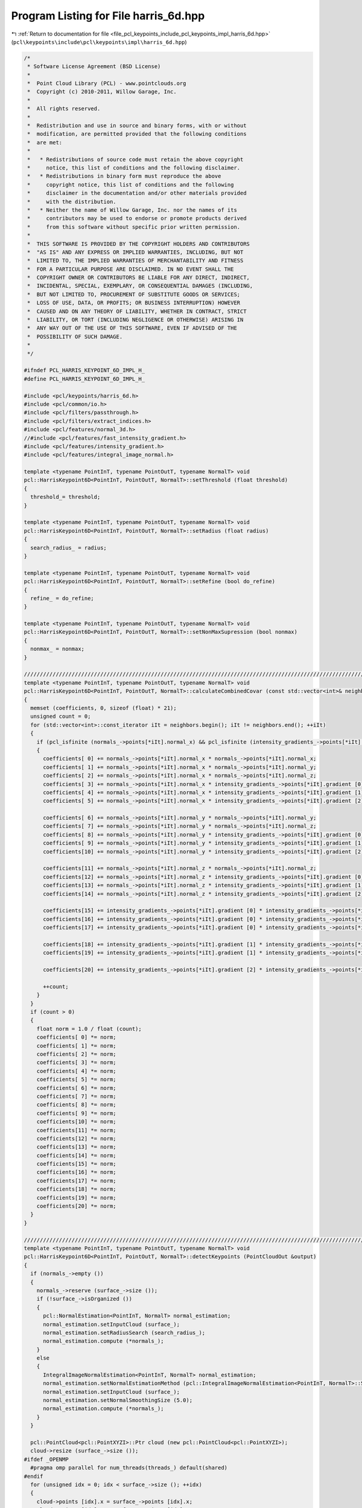 
.. _program_listing_file_pcl_keypoints_include_pcl_keypoints_impl_harris_6d.hpp:

Program Listing for File harris_6d.hpp
======================================

|exhale_lsh| :ref:`Return to documentation for file <file_pcl_keypoints_include_pcl_keypoints_impl_harris_6d.hpp>` (``pcl\keypoints\include\pcl\keypoints\impl\harris_6d.hpp``)

.. |exhale_lsh| unicode:: U+021B0 .. UPWARDS ARROW WITH TIP LEFTWARDS

.. code-block:: cpp

   /*
    * Software License Agreement (BSD License)
    *
    *  Point Cloud Library (PCL) - www.pointclouds.org
    *  Copyright (c) 2010-2011, Willow Garage, Inc.
    *
    *  All rights reserved.
    *
    *  Redistribution and use in source and binary forms, with or without
    *  modification, are permitted provided that the following conditions
    *  are met:
    *
    *   * Redistributions of source code must retain the above copyright
    *     notice, this list of conditions and the following disclaimer.
    *   * Redistributions in binary form must reproduce the above
    *     copyright notice, this list of conditions and the following
    *     disclaimer in the documentation and/or other materials provided
    *     with the distribution.
    *   * Neither the name of Willow Garage, Inc. nor the names of its
    *     contributors may be used to endorse or promote products derived
    *     from this software without specific prior written permission.
    *
    *  THIS SOFTWARE IS PROVIDED BY THE COPYRIGHT HOLDERS AND CONTRIBUTORS
    *  "AS IS" AND ANY EXPRESS OR IMPLIED WARRANTIES, INCLUDING, BUT NOT
    *  LIMITED TO, THE IMPLIED WARRANTIES OF MERCHANTABILITY AND FITNESS
    *  FOR A PARTICULAR PURPOSE ARE DISCLAIMED. IN NO EVENT SHALL THE
    *  COPYRIGHT OWNER OR CONTRIBUTORS BE LIABLE FOR ANY DIRECT, INDIRECT,
    *  INCIDENTAL, SPECIAL, EXEMPLARY, OR CONSEQUENTIAL DAMAGES (INCLUDING,
    *  BUT NOT LIMITED TO, PROCUREMENT OF SUBSTITUTE GOODS OR SERVICES;
    *  LOSS OF USE, DATA, OR PROFITS; OR BUSINESS INTERRUPTION) HOWEVER
    *  CAUSED AND ON ANY THEORY OF LIABILITY, WHETHER IN CONTRACT, STRICT
    *  LIABILITY, OR TORT (INCLUDING NEGLIGENCE OR OTHERWISE) ARISING IN
    *  ANY WAY OUT OF THE USE OF THIS SOFTWARE, EVEN IF ADVISED OF THE
    *  POSSIBILITY OF SUCH DAMAGE.
    *
    */
   
   #ifndef PCL_HARRIS_KEYPOINT_6D_IMPL_H_
   #define PCL_HARRIS_KEYPOINT_6D_IMPL_H_
   
   #include <pcl/keypoints/harris_6d.h>
   #include <pcl/common/io.h>
   #include <pcl/filters/passthrough.h>
   #include <pcl/filters/extract_indices.h>
   #include <pcl/features/normal_3d.h>
   //#include <pcl/features/fast_intensity_gradient.h>
   #include <pcl/features/intensity_gradient.h>
   #include <pcl/features/integral_image_normal.h>
   
   template <typename PointInT, typename PointOutT, typename NormalT> void
   pcl::HarrisKeypoint6D<PointInT, PointOutT, NormalT>::setThreshold (float threshold)
   {
     threshold_= threshold;
   }
   
   template <typename PointInT, typename PointOutT, typename NormalT> void
   pcl::HarrisKeypoint6D<PointInT, PointOutT, NormalT>::setRadius (float radius)
   {
     search_radius_ = radius;
   }
   
   template <typename PointInT, typename PointOutT, typename NormalT> void
   pcl::HarrisKeypoint6D<PointInT, PointOutT, NormalT>::setRefine (bool do_refine)
   {
     refine_ = do_refine;
   }
   
   template <typename PointInT, typename PointOutT, typename NormalT> void
   pcl::HarrisKeypoint6D<PointInT, PointOutT, NormalT>::setNonMaxSupression (bool nonmax)
   {
     nonmax_ = nonmax;
   }
   
   //////////////////////////////////////////////////////////////////////////////////////////////////////////////////
   template <typename PointInT, typename PointOutT, typename NormalT> void
   pcl::HarrisKeypoint6D<PointInT, PointOutT, NormalT>::calculateCombinedCovar (const std::vector<int>& neighbors, float* coefficients) const
   {
     memset (coefficients, 0, sizeof (float) * 21);
     unsigned count = 0;
     for (std::vector<int>::const_iterator iIt = neighbors.begin(); iIt != neighbors.end(); ++iIt)
     {
       if (pcl_isfinite (normals_->points[*iIt].normal_x) && pcl_isfinite (intensity_gradients_->points[*iIt].gradient [0]))
       {
         coefficients[ 0] += normals_->points[*iIt].normal_x * normals_->points[*iIt].normal_x;
         coefficients[ 1] += normals_->points[*iIt].normal_x * normals_->points[*iIt].normal_y;
         coefficients[ 2] += normals_->points[*iIt].normal_x * normals_->points[*iIt].normal_z;
         coefficients[ 3] += normals_->points[*iIt].normal_x * intensity_gradients_->points[*iIt].gradient [0];
         coefficients[ 4] += normals_->points[*iIt].normal_x * intensity_gradients_->points[*iIt].gradient [1];
         coefficients[ 5] += normals_->points[*iIt].normal_x * intensity_gradients_->points[*iIt].gradient [2];
   
         coefficients[ 6] += normals_->points[*iIt].normal_y * normals_->points[*iIt].normal_y;
         coefficients[ 7] += normals_->points[*iIt].normal_y * normals_->points[*iIt].normal_z;
         coefficients[ 8] += normals_->points[*iIt].normal_y * intensity_gradients_->points[*iIt].gradient [0];
         coefficients[ 9] += normals_->points[*iIt].normal_y * intensity_gradients_->points[*iIt].gradient [1];
         coefficients[10] += normals_->points[*iIt].normal_y * intensity_gradients_->points[*iIt].gradient [2];
   
         coefficients[11] += normals_->points[*iIt].normal_z * normals_->points[*iIt].normal_z;
         coefficients[12] += normals_->points[*iIt].normal_z * intensity_gradients_->points[*iIt].gradient [0];
         coefficients[13] += normals_->points[*iIt].normal_z * intensity_gradients_->points[*iIt].gradient [1];
         coefficients[14] += normals_->points[*iIt].normal_z * intensity_gradients_->points[*iIt].gradient [2];
   
         coefficients[15] += intensity_gradients_->points[*iIt].gradient [0] * intensity_gradients_->points[*iIt].gradient [0];
         coefficients[16] += intensity_gradients_->points[*iIt].gradient [0] * intensity_gradients_->points[*iIt].gradient [1];
         coefficients[17] += intensity_gradients_->points[*iIt].gradient [0] * intensity_gradients_->points[*iIt].gradient [2];
   
         coefficients[18] += intensity_gradients_->points[*iIt].gradient [1] * intensity_gradients_->points[*iIt].gradient [1];
         coefficients[19] += intensity_gradients_->points[*iIt].gradient [1] * intensity_gradients_->points[*iIt].gradient [2];
   
         coefficients[20] += intensity_gradients_->points[*iIt].gradient [2] * intensity_gradients_->points[*iIt].gradient [2];
   
         ++count;
       }
     }
     if (count > 0)
     {
       float norm = 1.0 / float (count);
       coefficients[ 0] *= norm;
       coefficients[ 1] *= norm;
       coefficients[ 2] *= norm;
       coefficients[ 3] *= norm;
       coefficients[ 4] *= norm;
       coefficients[ 5] *= norm;
       coefficients[ 6] *= norm;
       coefficients[ 7] *= norm;
       coefficients[ 8] *= norm;
       coefficients[ 9] *= norm;
       coefficients[10] *= norm;
       coefficients[11] *= norm;
       coefficients[12] *= norm;
       coefficients[13] *= norm;
       coefficients[14] *= norm;
       coefficients[15] *= norm;
       coefficients[16] *= norm;
       coefficients[17] *= norm;
       coefficients[18] *= norm;
       coefficients[19] *= norm;
       coefficients[20] *= norm;
     }
   }
   
   //////////////////////////////////////////////////////////////////////////////////////////////////////////////////
   template <typename PointInT, typename PointOutT, typename NormalT> void
   pcl::HarrisKeypoint6D<PointInT, PointOutT, NormalT>::detectKeypoints (PointCloudOut &output)
   {
     if (normals_->empty ())
     {
       normals_->reserve (surface_->size ());
       if (!surface_->isOrganized ())
       {
         pcl::NormalEstimation<PointInT, NormalT> normal_estimation;
         normal_estimation.setInputCloud (surface_);
         normal_estimation.setRadiusSearch (search_radius_);
         normal_estimation.compute (*normals_);
       }
       else
       {
         IntegralImageNormalEstimation<PointInT, NormalT> normal_estimation;
         normal_estimation.setNormalEstimationMethod (pcl::IntegralImageNormalEstimation<PointInT, NormalT>::SIMPLE_3D_GRADIENT);
         normal_estimation.setInputCloud (surface_);
         normal_estimation.setNormalSmoothingSize (5.0);
         normal_estimation.compute (*normals_);
       }
     }
   
     pcl::PointCloud<pcl::PointXYZI>::Ptr cloud (new pcl::PointCloud<pcl::PointXYZI>);
     cloud->resize (surface_->size ());
   #ifdef _OPENMP
     #pragma omp parallel for num_threads(threads_) default(shared)
   #endif  
     for (unsigned idx = 0; idx < surface_->size (); ++idx)
     {
       cloud->points [idx].x = surface_->points [idx].x;
       cloud->points [idx].y = surface_->points [idx].y;
       cloud->points [idx].z = surface_->points [idx].z;
       //grayscale = 0.2989 * R + 0.5870 * G + 0.1140 * B
   
       cloud->points [idx].intensity = 0.00390625 * (0.114 * float(surface_->points [idx].b) + 0.5870 * float(surface_->points [idx].g) + 0.2989 * float(surface_->points [idx].r));
     }
     pcl::copyPointCloud (*surface_, *cloud);
   
     IntensityGradientEstimation<PointXYZI, NormalT, IntensityGradient> grad_est;
     grad_est.setInputCloud (cloud);
     grad_est.setInputNormals (normals_);
     grad_est.setRadiusSearch (search_radius_);
     grad_est.compute (*intensity_gradients_);
     
   #ifdef _OPENMP
     #pragma omp parallel for num_threads(threads_) default (shared)
   #endif    
     for (unsigned idx = 0; idx < intensity_gradients_->size (); ++idx)
     {
       float len = intensity_gradients_->points [idx].gradient_x * intensity_gradients_->points [idx].gradient_x +
                   intensity_gradients_->points [idx].gradient_y * intensity_gradients_->points [idx].gradient_y +
                   intensity_gradients_->points [idx].gradient_z * intensity_gradients_->points [idx].gradient_z ;
   
       // Suat: ToDo: remove this magic number or expose using set/get
       if (len > 200.0)
       {
         len = 1.0 / sqrt (len);
         intensity_gradients_->points [idx].gradient_x *= len;
         intensity_gradients_->points [idx].gradient_y *= len;
         intensity_gradients_->points [idx].gradient_z *= len;
       }
       else
       {
         intensity_gradients_->points [idx].gradient_x = 0;
         intensity_gradients_->points [idx].gradient_y = 0;
         intensity_gradients_->points [idx].gradient_z = 0;
       }
     }
   
     boost::shared_ptr<pcl::PointCloud<PointOutT> > response (new pcl::PointCloud<PointOutT> ());
     response->points.reserve (input_->points.size());
     responseTomasi(*response);
   
     // just return the response
     if (!nonmax_)
     {
       output = *response;
       // we do not change the denseness in this case
       output.is_dense = input_->is_dense;
       for (size_t i = 0; i < response->size (); ++i)
         keypoints_indices_->indices.push_back (i);
     }
     else
     {
       output.points.clear ();
       output.points.reserve (response->points.size());
   
   #ifdef _OPENMP
     #pragma omp parallel for num_threads(threads_) default(shared)
   #endif  
       for (size_t idx = 0; idx < response->points.size (); ++idx)
       {
         if (!isFinite (response->points[idx]) || response->points[idx].intensity < threshold_)
           continue;
   
         std::vector<int> nn_indices;
         std::vector<float> nn_dists;
         tree_->radiusSearch (idx, search_radius_, nn_indices, nn_dists);
         bool is_maxima = true;
         for (std::vector<int>::const_iterator iIt = nn_indices.begin(); iIt != nn_indices.end(); ++iIt)
         {
           if (response->points[idx].intensity < response->points[*iIt].intensity)
           {
             is_maxima = false;
             break;
           }
         }
         if (is_maxima)
   #ifdef _OPENMP
           #pragma omp critical
   #endif
         {
           output.points.push_back (response->points[idx]);
           keypoints_indices_->indices.push_back (idx);
         }
       }
   
       if (refine_)
         refineCorners (output);
   
       output.height = 1;
       output.width = static_cast<uint32_t> (output.points.size());
       output.is_dense = true;
     }
   }
   
   template <typename PointInT, typename PointOutT, typename NormalT> void
   pcl::HarrisKeypoint6D<PointInT, PointOutT, NormalT>::responseTomasi (PointCloudOut &output) const
   {
     // get the 6x6 covar-mat
     PointOutT pointOut;
     PCL_ALIGN (16) float covar [21];
     Eigen::SelfAdjointEigenSolver <Eigen::Matrix<float, 6, 6> > solver;
     Eigen::Matrix<float, 6, 6> covariance;
   
   #ifdef _OPENMP
     #pragma omp parallel for default (shared) private (pointOut, covar, covariance, solver) num_threads(threads_)
   #endif  
     for (unsigned pIdx = 0; pIdx < input_->size (); ++pIdx)
     {
       const PointInT& pointIn = input_->points [pIdx];
       pointOut.intensity = 0.0; //std::numeric_limits<float>::quiet_NaN ();
       if (isFinite (pointIn))
       {
         std::vector<int> nn_indices;
         std::vector<float> nn_dists;
         tree_->radiusSearch (pointIn, search_radius_, nn_indices, nn_dists);
         calculateCombinedCovar (nn_indices, covar);
   
         float trace = covar [0] + covar [6] + covar [11] + covar [15] + covar [18] + covar [20];
         if (trace != 0)
         {
           covariance.coeffRef ( 0) = covar [ 0];
           covariance.coeffRef ( 1) = covar [ 1];
           covariance.coeffRef ( 2) = covar [ 2];
           covariance.coeffRef ( 3) = covar [ 3];
           covariance.coeffRef ( 4) = covar [ 4];
           covariance.coeffRef ( 5) = covar [ 5];
   
           covariance.coeffRef ( 7) = covar [ 6];
           covariance.coeffRef ( 8) = covar [ 7];
           covariance.coeffRef ( 9) = covar [ 8];
           covariance.coeffRef (10) = covar [ 9];
           covariance.coeffRef (11) = covar [10];
   
           covariance.coeffRef (14) = covar [11];
           covariance.coeffRef (15) = covar [12];
           covariance.coeffRef (16) = covar [13];
           covariance.coeffRef (17) = covar [14];
   
           covariance.coeffRef (21) = covar [15];
           covariance.coeffRef (22) = covar [16];
           covariance.coeffRef (23) = covar [17];
   
           covariance.coeffRef (28) = covar [18];
           covariance.coeffRef (29) = covar [19];
   
           covariance.coeffRef (35) = covar [20];
   
           covariance.coeffRef ( 6) = covar [ 1];
   
           covariance.coeffRef (12) = covar [ 2];
           covariance.coeffRef (13) = covar [ 7];
   
           covariance.coeffRef (18) = covar [ 3];
           covariance.coeffRef (19) = covar [ 8];
           covariance.coeffRef (20) = covar [12];
   
           covariance.coeffRef (24) = covar [ 4];
           covariance.coeffRef (25) = covar [ 9];
           covariance.coeffRef (26) = covar [13];
           covariance.coeffRef (27) = covar [16];
   
           covariance.coeffRef (30) = covar [ 5];
           covariance.coeffRef (31) = covar [10];
           covariance.coeffRef (32) = covar [14];
           covariance.coeffRef (33) = covar [17];
           covariance.coeffRef (34) = covar [19];
   
           solver.compute (covariance);
           pointOut.intensity = solver.eigenvalues () [3];
         }
       }
   
       pointOut.x = pointIn.x;
       pointOut.y = pointIn.y;
       pointOut.z = pointIn.z;
   #ifdef _OPENMP
       #pragma omp critical
   #endif
   
       output.points.push_back(pointOut);
     }
     output.height = input_->height;
     output.width = input_->width;
   }
   
   template <typename PointInT, typename PointOutT, typename NormalT> void
   pcl::HarrisKeypoint6D<PointInT, PointOutT, NormalT>::refineCorners (PointCloudOut &corners) const
   {
     pcl::search::KdTree<PointInT> search;
     search.setInputCloud(surface_);
   
     Eigen::Matrix3f nnT;
     Eigen::Matrix3f NNT;
     Eigen::Vector3f NNTp;
     const Eigen::Vector3f* normal;
     const Eigen::Vector3f* point;
     float diff;
     const unsigned max_iterations = 10;
     for (typename PointCloudOut::iterator cornerIt = corners.begin(); cornerIt != corners.end(); ++cornerIt)
     {
       unsigned iterations = 0;
       do {
         NNT.setZero();
         NNTp.setZero();
         PointInT corner;
         corner.x = cornerIt->x;
         corner.y = cornerIt->y;
         corner.z = cornerIt->z;
         std::vector<int> nn_indices;
         std::vector<float> nn_dists;      
         search.radiusSearch (corner, search_radius_, nn_indices, nn_dists);
         for (std::vector<int>::const_iterator iIt = nn_indices.begin(); iIt != nn_indices.end(); ++iIt)
         {
           normal = reinterpret_cast<const Eigen::Vector3f*> (&(normals_->points[*iIt].normal_x));
           point = reinterpret_cast<const Eigen::Vector3f*> (&(surface_->points[*iIt].x));
           nnT = (*normal) * (normal->transpose());
           NNT += nnT;
           NNTp += nnT * (*point);
         }
         if (NNT.determinant() != 0)
           *(reinterpret_cast<Eigen::Vector3f*>(&(cornerIt->x))) = NNT.inverse () * NNTp;
   
         diff = (cornerIt->x - corner.x) * (cornerIt->x - corner.x) +
                (cornerIt->y - corner.y) * (cornerIt->y - corner.y) +
                (cornerIt->z - corner.z) * (cornerIt->z - corner.z);
   
       } while (diff > 1e-6 && ++iterations < max_iterations);
     }
   }
   
   #define PCL_INSTANTIATE_HarrisKeypoint6D(T,U,N) template class PCL_EXPORTS pcl::HarrisKeypoint6D<T,U,N>;
   #endif // #ifndef PCL_HARRIS_KEYPOINT_6D_IMPL_H_
   
